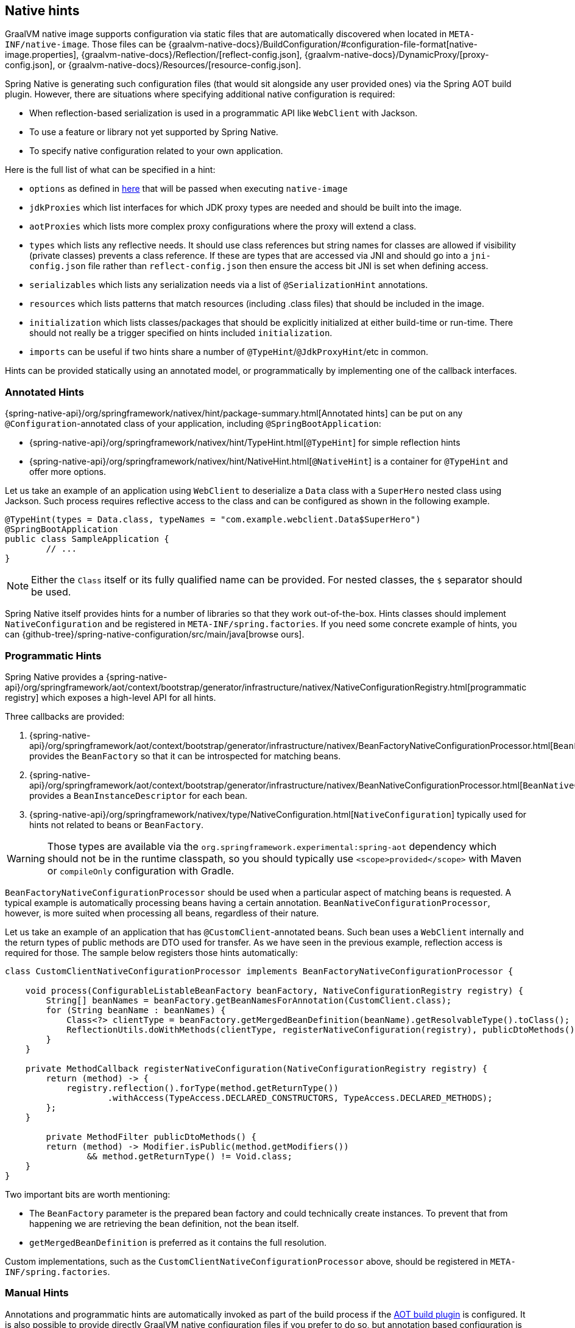 [[native-hints]]
== Native hints

GraalVM native image supports configuration via static files that are automatically discovered when located in `META-INF/native-image`.
Those files can be {graalvm-native-docs}/BuildConfiguration/#configuration-file-format[native-image.properties], {graalvm-native-docs}/Reflection/[reflect-config.json], {graalvm-native-docs}/DynamicProxy/[proxy-config.json], or {graalvm-native-docs}/Resources/[resource-config.json].

Spring Native is generating such configuration files (that would sit alongside any user provided ones) via the Spring AOT build plugin.
However, there are situations where specifying additional native configuration is required:

* When reflection-based serialization is used in a programmatic API like `WebClient` with Jackson.
* To use a feature or library not yet supported by Spring Native.
* To specify native configuration related to your own application.

Here is the full list of what can be specified in a hint:

* `options` as defined in <<native-image-options, here>> that will be passed when executing `native-image`
* `jdkProxies` which list interfaces for which JDK proxy types are needed and should be built into the image.
* `aotProxies` which lists more complex proxy configurations where the proxy will extend a class.
* `types` which lists any reflective needs.
It should use class references but string names for classes are allowed if visibility (private classes) prevents a class reference.
If these are types that are accessed via JNI and should go into a `jni-config.json` file rather than `reflect-config.json` then ensure the access bit JNI is set when defining access.
* `serializables` which lists any serialization needs via a list of `@SerializationHint` annotations.
* `resources` which lists patterns that match resources (including .class files) that should be included in the image.
* `initialization` which lists classes/packages that should be explicitly initialized at either build-time or run-time.
There should not really be a trigger specified on hints included `initialization`.
* `imports` can be useful if two hints share a number of `@TypeHint`/`@JdkProxyHint`/etc in common.

Hints can be provided statically using an annotated model, or programmatically by implementing one of the callback interfaces.

=== Annotated Hints
{spring-native-api}/org/springframework/nativex/hint/package-summary.html[Annotated hints] can be put on any `@Configuration`-annotated class of your application, including `@SpringBootApplication`:

* {spring-native-api}/org/springframework/nativex/hint/TypeHint.html[`@TypeHint`] for simple reflection hints
* {spring-native-api}/org/springframework/nativex/hint/NativeHint.html[`@NativeHint`] is a container for `@TypeHint` and offer more options.

Let us take an example of an application using `WebClient` to deserialize a `Data` class with a `SuperHero` nested class using Jackson.
Such process requires reflective access to the class and can be configured as shown in the following example.

[source,java,subs="attributes,verbatim"]
----
@TypeHint(types = Data.class, typeNames = "com.example.webclient.Data$SuperHero")
@SpringBootApplication
public class SampleApplication {
	// ...
}
----

NOTE: Either the `Class` itself or its fully qualified name can be provided.
For nested classes, the `$` separator should be used.

Spring Native itself provides hints for a number of libraries so that they work out-of-the-box.
Hints classes should implement `NativeConfiguration` and be registered in `META-INF/spring.factories`.
If you need some concrete example of hints, you can {github-tree}/spring-native-configuration/src/main/java[browse ours].

=== Programmatic Hints
Spring Native provides a {spring-native-api}/org/springframework/aot/context/bootstrap/generator/infrastructure/nativex/NativeConfigurationRegistry.html[programmatic registry] which exposes a high-level API for all hints.

Three callbacks are provided:

. {spring-native-api}/org/springframework/aot/context/bootstrap/generator/infrastructure/nativex/BeanFactoryNativeConfigurationProcessor.html[`BeanFactoryNativeConfigurationProcessor`] provides the `BeanFactory` so that it can be introspected for matching beans.
. {spring-native-api}/org/springframework/aot/context/bootstrap/generator/infrastructure/nativex/BeanNativeConfigurationProcessor.html[`BeanNativeConfigurationProcessor`] provides a `BeanInstanceDescriptor` for each bean.
. {spring-native-api}/org/springframework/nativex/type/NativeConfiguration.html[`NativeConfiguration`] typically used for hints not related to beans or `BeanFactory`.

WARNING: Those types are available via the `org.springframework.experimental:spring-aot` dependency which should not be in the runtime classpath, so you should typically use `<scope>provided</scope>` with Maven or `compileOnly` configuration with Gradle.

`BeanFactoryNativeConfigurationProcessor` should be used when a particular aspect of matching beans is requested.
A typical example is automatically processing beans having a certain annotation.
`BeanNativeConfigurationProcessor`, however, is more suited when processing all beans, regardless of their nature.

Let us take an example of an application that has `@CustomClient`-annotated beans.
Such bean uses a `WebClient` internally and the return types of public methods are DTO used for transfer.
As we have seen in the previous example, reflection access is required for those.
The sample below registers those hints automatically:

[source,java,subs="attributes,verbatim"]
----
class CustomClientNativeConfigurationProcessor implements BeanFactoryNativeConfigurationProcessor {

    void process(ConfigurableListableBeanFactory beanFactory, NativeConfigurationRegistry registry) {
        String[] beanNames = beanFactory.getBeanNamesForAnnotation(CustomClient.class);
        for (String beanName : beanNames) {
            Class<?> clientType = beanFactory.getMergedBeanDefinition(beanName).getResolvableType().toClass();
            ReflectionUtils.doWithMethods(clientType, registerNativeConfiguration(registry), publicDtoMethods());
        }
    }

    private MethodCallback registerNativeConfiguration(NativeConfigurationRegistry registry) {
        return (method) -> {
            registry.reflection().forType(method.getReturnType())
                    .withAccess(TypeAccess.DECLARED_CONSTRUCTORS, TypeAccess.DECLARED_METHODS);
        };
    }

	private MethodFilter publicDtoMethods() {
        return (method) -> Modifier.isPublic(method.getModifiers())
                && method.getReturnType() != Void.class;
    }
}
----

Two important bits are worth mentioning:

* The `BeanFactory` parameter is the prepared bean factory and could technically create instances.
To prevent that from happening we are retrieving the bean definition, not the bean itself.
* `getMergedBeanDefinition` is preferred as it contains the full resolution.

Custom implementations, such as the `CustomClientNativeConfigurationProcessor` above, should be registered in `META-INF/spring.factories`.

=== Manual Hints
Annotations and programmatic hints are automatically invoked as part of the build process if the <<build-setup,AOT build plugin>> is configured.
It is also possible to provide directly GraalVM native configuration files if you prefer to do so, but annotation based configuration is usually easier to write and to maintain thanks to auto-completion and compilation type checks.
Programmatic hints are easily testable as well.


